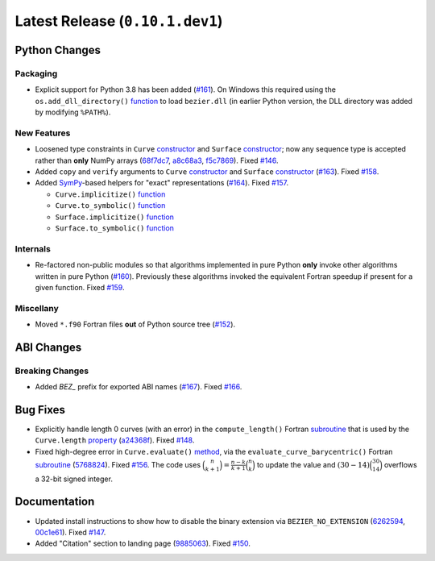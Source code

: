Latest Release (``0.10.1.dev1``)
================================

|pypi| |docs|

Python Changes
--------------

Packaging
~~~~~~~~~

-  Explicit support for Python 3.8 has been added
   (`#161 <https://github.com/dhermes/bezier/issues/161>`__). On Windows this
   required using the ``os.add_dll_directory()``
   `function <https://docs.python.org/3/library/os.html#os.add_dll_directory>`__
   to load ``bezier.dll`` (in earlier Python version, the DLL directory was
   added by modifying ``%PATH%``).

New Features
~~~~~~~~~~~~

-  Loosened type constraints in ``Curve``
   `constructor <https://bezier.readthedocs.io/en/latest/python/reference/bezier.curve.html#bezier.curve.Curve>`__
   and ``Surface``
   `constructor <https://bezier.readthedocs.io/en/latest/python/reference/bezier.surface.html#bezier.surface.Surface>`__;
   now any sequence type is accepted rather than **only** NumPy arrays
   (`68f7dc7 <https://github.com/dhermes/bezier/commit/68f7dc7c1f26bb678d09b4221fd917531fb79860>`__,
   `a8c68a3 <https://github.com/dhermes/bezier/commit/a8c68a3368a1edf90cd76cd6ff77ab698b6c3907>`__,
   `f5c7869 <https://github.com/dhermes/bezier/commit/f5c7869e86b196aca3db272a2e85413357864bc7>`__).
   Fixed `#146 <https://github.com/dhermes/bezier/issues/146>`__.
-  Added ``copy`` and ``verify`` arguments to ``Curve``
   `constructor <https://bezier.readthedocs.io/en/latest/python/reference/bezier.curve.html#bezier.curve.Curve>`__
   and ``Surface``
   `constructor <https://bezier.readthedocs.io/en/latest/python/reference/bezier.surface.html#bezier.surface.Surface>`__
   (`#163 <https://github.com/dhermes/bezier/pull/163>`__).
   Fixed `#158 <https://github.com/dhermes/bezier/issues/158>`__.
-  Added `SymPy <https://docs.sympy.org/>`__-based helpers for "exact"
   representations
   (`#164 <https://github.com/dhermes/bezier/pull/164>`__).
   Fixed `#157 <https://github.com/dhermes/bezier/issues/157>`__.

   -  ``Curve.implicitize()``
      `function <https://bezier.readthedocs.io/en/latest/python/reference/bezier.curve.html#bezier.curve.Curve.implicitize>`__
   -  ``Curve.to_symbolic()``
      `function <https://bezier.readthedocs.io/en/latest/python/reference/bezier.curve.html#bezier.curve.Curve.to_symbolic>`__
   -  ``Surface.implicitize()``
      `function <https://bezier.readthedocs.io/en/latest/python/reference/bezier.surface.html#bezier.surface.Surface.implicitize>`__
   -  ``Surface.to_symbolic()``
      `function <https://bezier.readthedocs.io/en/latest/python/reference/bezier.surface.html#bezier.surface.Surface.to_symbolic>`__

Internals
~~~~~~~~~

-  Re-factored non-public modules so that algorithms implemented in pure Python
   **only** invoke other algorithms written in pure Python
   (`#160 <https://github.com/dhermes/bezier/pull/160>`__). Previously
   these algorithms invoked the equivalent Fortran speedup if present for a
   given function. Fixed
   `#159 <https://github.com/dhermes/bezier/issues/159>`__.

Miscellany
~~~~~~~~~~

-  Moved ``*.f90`` Fortran files **out** of Python source tree
   (`#152 <https://github.com/dhermes/bezier/pull/152>`__).

ABI Changes
-----------

Breaking Changes
~~~~~~~~~~~~~~~~

-  Added `BEZ_` prefix for exported ABI names
   (`#167 <https://github.com/dhermes/bezier/pull/167>`__).
   Fixed `#166 <https://github.com/dhermes/bezier/issues/166>`__.

Bug Fixes
---------

-  Explicitly handle length 0 curves (with an error) in the
   ``compute_length()`` Fortran
   `subroutine <https://bezier.readthedocs.io/en/latest/abi/curve.html#c.compute_length>`__
   that is used by the ``Curve.length``
   `property <https://bezier.readthedocs.io/en/latest/python/reference/bezier.curve.html#bezier.curve.Curve.length>`__
   (`a24368f <https://github.com/dhermes/bezier/commit/a24368fc690b2c6d6a676b9d569f25b5919c400d>`__).
   Fixed `#148 <https://github.com/dhermes/bezier/issues/148>`__.
-  Fixed high-degree error in ``Curve.evaluate()``
   `method <https://bezier.readthedocs.io/en/latest/python/reference/bezier.curve.html#bezier.curve.Curve.evaluate>`__,
   via the ``evaluate_curve_barycentric()`` Fortran
   `subroutine <https://bezier.readthedocs.io/en/latest/abi/curve.html#c.evaluate_curve_barycentric>`__
   (`5768824 <https://github.com/dhermes/bezier/commit/57688243b9264ca7ea48423f100e8f516ba2fa2f>`__).
   Fixed `#156 <https://github.com/dhermes/bezier/issues/156>`__. The code uses
   :math:`\binom{n}{k + 1} = \frac{n - k}{k + 1} \binom{n}{k}` to update the
   value and :math:`(30 - 14) \binom{30}{14}` overflows a 32-bit signed
   integer.

Documentation
-------------

-  Updated install instructions to show how to disable the binary extension
   via ``BEZIER_NO_EXTENSION``
   (`6262594 <https://github.com/dhermes/bezier/commit/626259493997a9d83924d100900189f32b87e6c5>`__,
   `00c1e61 <https://github.com/dhermes/bezier/commit/00c1e619688b93a6a079288be40153a9157fa6c5>`__).
   Fixed `#147 <https://github.com/dhermes/bezier/issues/147>`__.
-  Added "Citation" section to landing page
   (`9885063 <https://github.com/dhermes/bezier/commit/9885063a2e3795e0bec35a4fc1574dc294d359e0>`__).
   Fixed `#150 <https://github.com/dhermes/bezier/issues/150>`__.

.. |pypi| image:: https://img.shields.io/pypi/v/bezier/0.10.1.svg
   :target: https://pypi.org/project/bezier/0.10.1/
   :alt: PyPI link to release 0.10.1
.. |docs| image:: https://readthedocs.org/projects/bezier/badge/?version=0.10.1
   :target: https://bezier.readthedocs.io/en/0.10.1/
   :alt: Documentation for release 0.10.1
